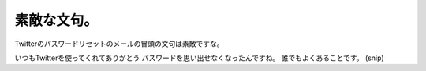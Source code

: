 ﻿素敵な文句。
############


Twitterのパスワードリセットのメールの冒頭の文句は素敵ですな。

いつもTwitterを使ってくれてありがとう
パスワードを思い出せなくなったんですね。
誰でもよくあることです。
(snip)




.. author:: mkouhei
.. categories:: 駄文, 
.. tags::


